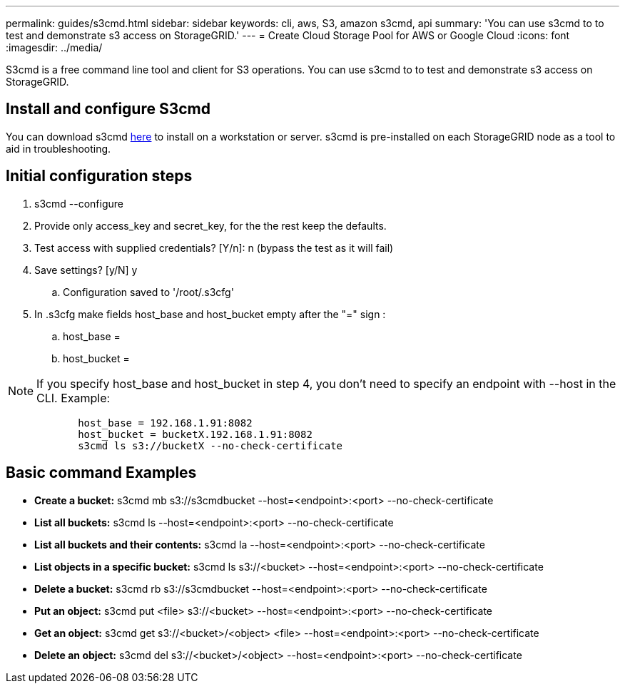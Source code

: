 ---
permalink: guides/s3cmd.html
sidebar: sidebar
keywords: cli, aws, S3, amazon s3cmd, api
summary: 'You can use s3cmd to to test and demonstrate s3 access on StorageGRID.'
---
= Create Cloud Storage Pool for AWS or Google Cloud
:icons: font
:imagesdir: ../media/

[.lead]
S3cmd is a free command line tool and client for S3 operations. You can use s3cmd to to test and demonstrate s3 access on StorageGRID.

== Install and configure S3cmd

You can download s3cmd https://s3tools.org/s3cmd[here^] to install on a workstation or server.  s3cmd is pre-installed on each StorageGRID node as a tool to aid in troubleshooting.

== Initial configuration steps
. s3cmd --configure

. Provide only access_key and secret_key, for the the rest keep the defaults. 

. Test access with supplied credentials? [Y/n]: n  (bypass the test as it will fail)

. Save settings? [y/N] y

.. Configuration saved to '/root/.s3cfg'

. In .s3cfg make fields host_base and host_bucket empty after the "=" sign : 

.. host_base =

.. host_bucket =
[NOTE]
====
NOTE: If you specify host_base and host_bucket in step 4, you don't need to specify an endpoint with --host in the CLI. Example:
....
            host_base = 192.168.1.91:8082
            host_bucket = bucketX.192.168.1.91:8082
            s3cmd ls s3://bucketX --no-check-certificate
....
====
 
== Basic command Examples 

* *Create a bucket:*  s3cmd mb s3://s3cmdbucket --host=<endpoint>:<port> --no-check-certificate
* *List all buckets:*  s3cmd ls  --host=<endpoint>:<port> --no-check-certificate  
* *List all buckets and their contents:*  s3cmd la --host=<endpoint>:<port> --no-check-certificate  
* *List objects in a specific bucket:*  s3cmd ls s3://<bucket> --host=<endpoint>:<port> --no-check-certificate
* *Delete a bucket:*  s3cmd rb s3://s3cmdbucket --host=<endpoint>:<port> --no-check-certificate
* *Put an object:*  s3cmd put <file> s3://<bucket>  --host=<endpoint>:<port> --no-check-certificate
* *Get an object:*  s3cmd get s3://<bucket>/<object> <file> --host=<endpoint>:<port> --no-check-certificate
* *Delete an object:* s3cmd del s3://<bucket>/<object> --host=<endpoint>:<port> --no-check-certificate